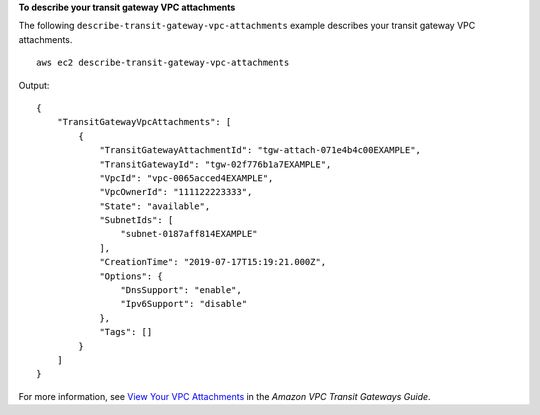 **To describe your transit gateway VPC attachments**

The following ``describe-transit-gateway-vpc-attachments`` example describes your transit gateway VPC attachments. ::

    aws ec2 describe-transit-gateway-vpc-attachments

Output::

    {
        "TransitGatewayVpcAttachments": [
            {
                "TransitGatewayAttachmentId": "tgw-attach-071e4b4c00EXAMPLE",
                "TransitGatewayId": "tgw-02f776b1a7EXAMPLE",
                "VpcId": "vpc-0065acced4EXAMPLE",
                "VpcOwnerId": "111122223333",
                "State": "available",
                "SubnetIds": [
                    "subnet-0187aff814EXAMPLE"
                ],
                "CreationTime": "2019-07-17T15:19:21.000Z",
                "Options": {
                    "DnsSupport": "enable",
                    "Ipv6Support": "disable"
                },
                "Tags": []
            }
        ]
    }

For more information, see `View Your VPC Attachments <https://docs.aws.amazon.com/vpc/latest/tgw/tgw-vpc-attachments.html#view-vpc-attachment>`__ in the *Amazon VPC Transit Gateways Guide*.
